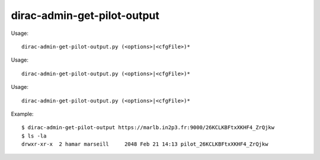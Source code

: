 ===================================
dirac-admin-get-pilot-output
===================================

Usage::

  dirac-admin-get-pilot-output.py (<options>|<cfgFile>)* 

Usage::

  dirac-admin-get-pilot-output.py (<options>|<cfgFile>)* 

Usage::

  dirac-admin-get-pilot-output.py (<options>|<cfgFile>)* 

Example::

  $ dirac-admin-get-pilot-output https://marlb.in2p3.fr:9000/26KCLKBFtxXKHF4_ZrQjkw
  $ ls -la
  drwxr-xr-x  2 hamar marseill     2048 Feb 21 14:13 pilot_26KCLKBFtxXKHF4_ZrQjkw

